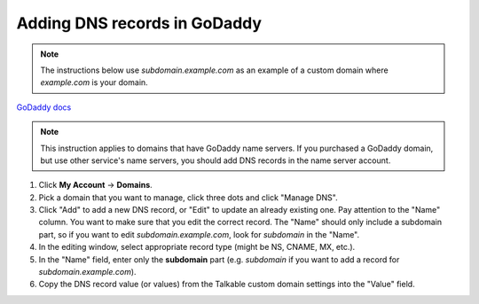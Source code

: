 .. _advanced_features/white_labeling/godaddy:

.. meta::
   :description: Learn how to add DNS records in GoDaddy to enable white-labeling.

Adding DNS records in GoDaddy
=============================

.. note::

  The instructions below use `subdomain.example.com` as an example of a custom domain where `example.com` is your domain.

`GoDaddy docs <https://www.godaddy.com/help/manage-dns-records-680>`_

.. note::
  This instruction applies to domains that have GoDaddy name servers.
  If you purchased a GoDaddy domain, but use other service's name servers,
  you should add DNS records in the name server account.

#. Click **My Account** → **Domains**.

#. Pick a domain that you want to manage, click three dots and click "Manage DNS".

#. Click "Add" to add a new DNS record, or "Edit" to update an already existing one.
   Pay attention to the "Name" column. You want to make sure that you edit the correct
   record. The "Name" should only include a subdomain part, so if you want to edit
   `subdomain.example.com`, look for `subdomain` in the "Name".

#. In the editing window, select appropriate record type (might be NS, CNAME, MX, etc.).

#. In the "Name" field, enter only the **subdomain** part
   (e.g. `subdomain` if you want to add a record for `subdomain.example.com`).

#. Copy the DNS record value (or values) from the Talkable custom domain settings into the "Value" field.
